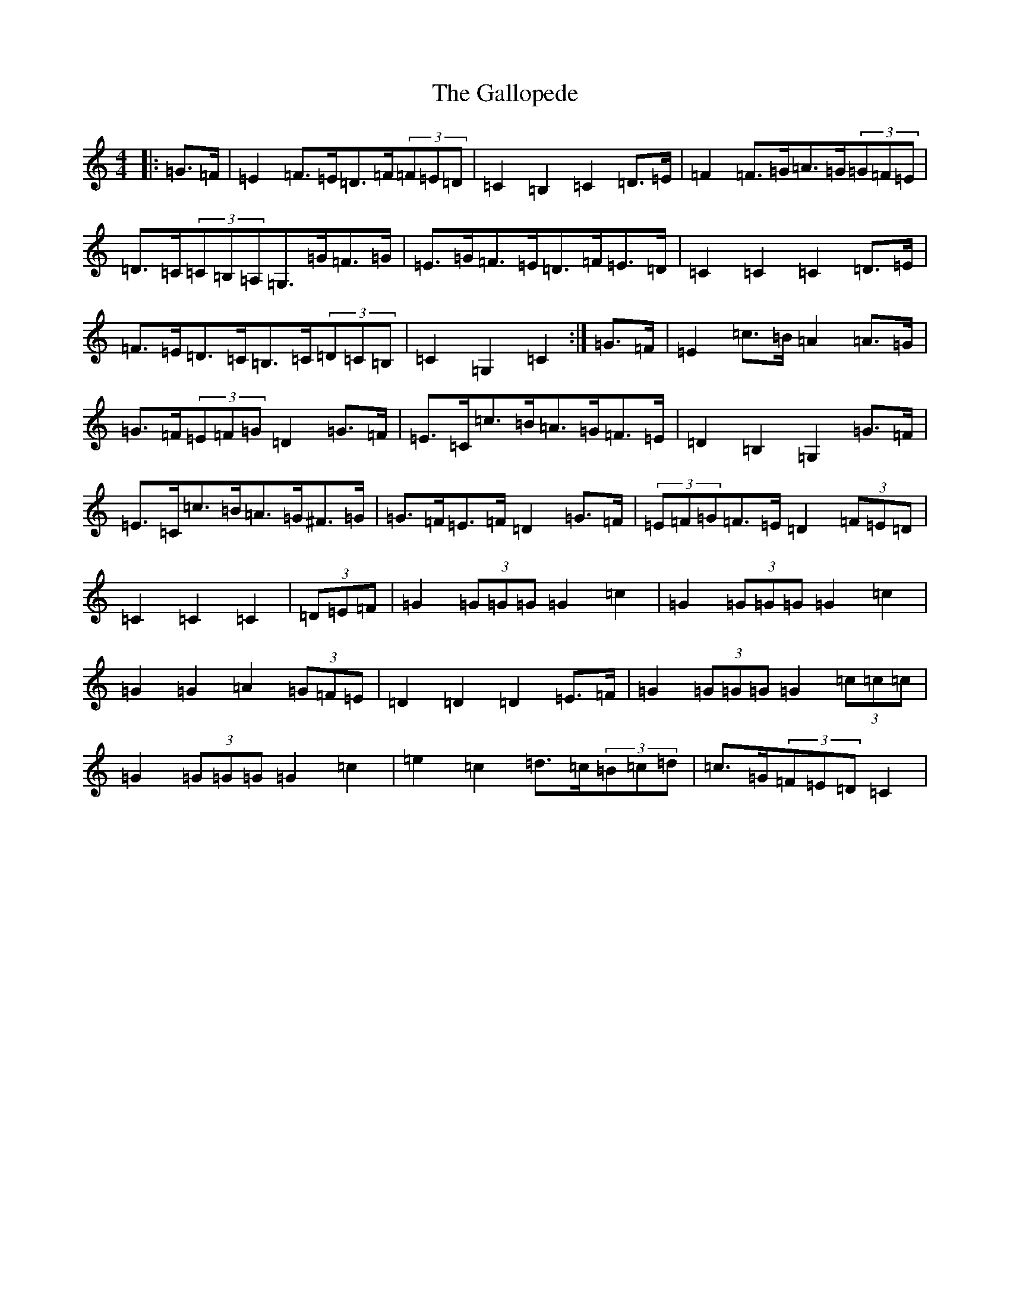 X: 7457
T: Gallopede, The
S: https://thesession.org/tunes/7205#setting7205
R: barndance
M:4/4
L:1/8
K: C Major
|:=G>=F|=E2=F>=E=D>=F(3=F=E=D|=C2=B,2=C2=D>=E|=F2=F>=G=A>=G(3=G=F=E|=D>=C(3=C=B,=A,=G,>=G=F>=G|=E>=G=F>=E=D>=F=E>=D|=C2=C2=C2=D>=E|=F>=E=D>=C=B,>=C(3=D=C=B,|=C2=G,2=C2:|=G>=F|=E2=c>=B=A2=A>=G|=G>=F(3=E=F=G=D2=G>=F|=E>=C=c>=B=A>=G=F>=E|=D2=B,2=G,2=G>=F|=E>=C=c>=B=A>=G^F>=G|=G>=F=E>=F=D2=G>=F|(3=E=F=G=F>=E=D2(3=F=E=D|=C2=C2=C2|(3=D=E=F|=G2(3=G=G=G=G2=c2|=G2(3=G=G=G=G2=c2|=G2=G2=A2(3=G=F=E|=D2=D2=D2=E>=F|=G2(3=G=G=G=G2(3=c=c=c|=G2(3=G=G=G=G2=c2|=e2=c2=d>=c(3=B=c=d|=c>=G(3=F=E=D=C2|